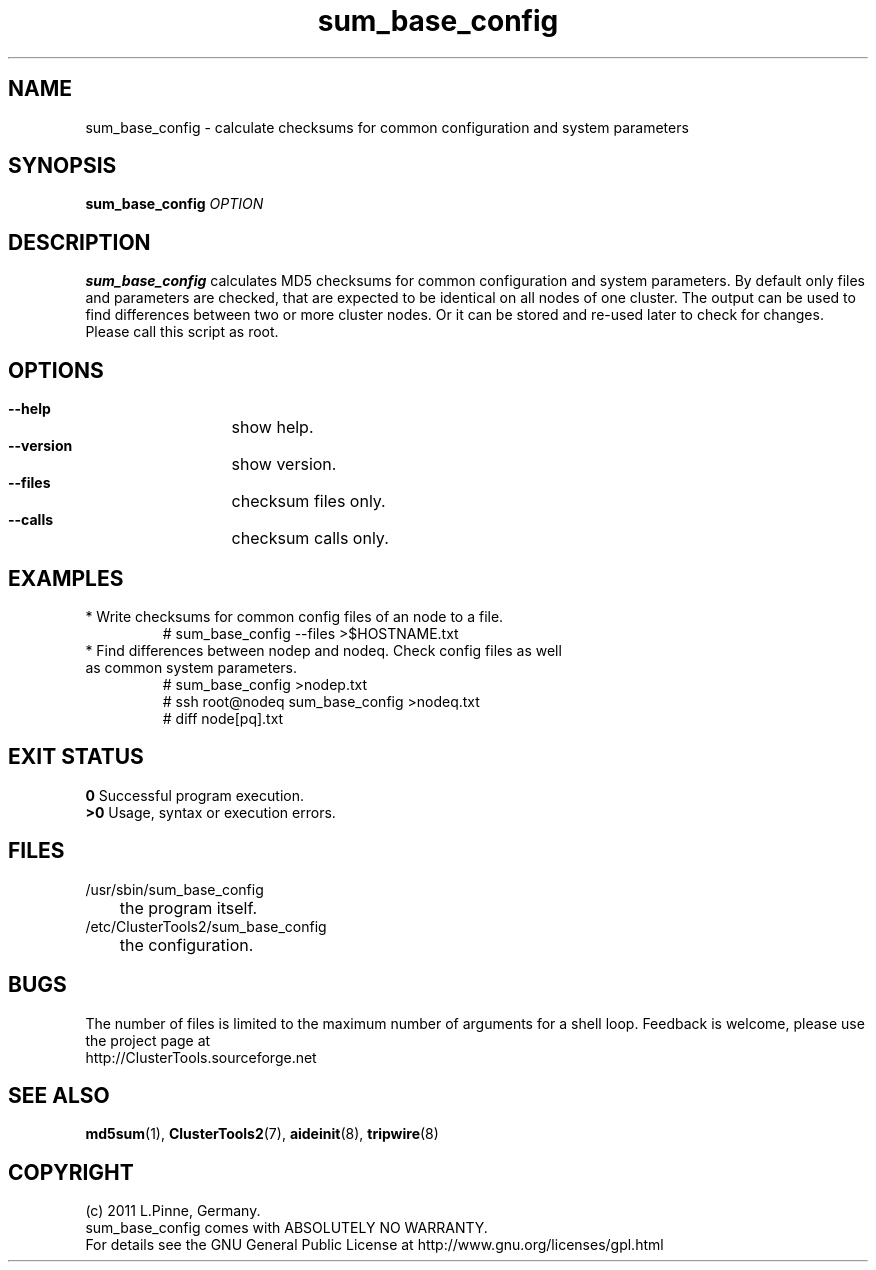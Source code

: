 .TH sum_base_config 8 "12 Apr 2011" "" "ClusterTools2"
.\"
.SH NAME
sum_base_config \- calculate checksums for common configuration and system parameters 
.\"
.SH SYNOPSIS
.B sum_base_config \fIOPTION\fR
.\"
.SH DESCRIPTION
\fBsum_base_config\fP calculates MD5 checksums for common configuration and system parameters.
By default only files and parameters are checked, that are expected to be identical on all nodes of one cluster. The output can be used to find differences between two or more cluster nodes.
Or it can be stored and re-used later to check for changes. Please call this script as root.
.br
.\"
.SH OPTIONS
.HP
\fB --help\fR
	show help.
.HP
\fB --version\fR
	show version.
.HP
\fB --files\fR
	checksum files only.
.HP
\fB --calls\fR
	checksum calls only.
.\"
.SH EXAMPLES
.br
.TP
* Write checksums for common config files of an node to a file. 
.br
# sum_base_config --files >$HOSTNAME.txt
.TP
* Find differences between nodep and nodeq. Check config files as well as common system parameters. 
# sum_base_config >nodep.txt
.br
# ssh root@nodeq sum_base_config >nodeq.txt
.br
# diff node[pq].txt
.\"
.SH EXIT STATUS
.B 0
Successful program execution.
.br
.B >0 
Usage, syntax or execution errors.
.\"
.SH FILES
.TP
/usr/sbin/sum_base_config
	the program itself.
.TP
/etc/ClusterTools2/sum_base_config
	the configuration.
.\"
.SH BUGS
The number of files is limited to the maximum number of arguments for a shell loop.
Feedback is welcome, please use the project page at
.br
http://ClusterTools.sourceforge.net
.\"
.SH SEE ALSO
\fBmd5sum\fP(1), \fBClusterTools2\fP(7), \fBaideinit\fP(8), \fBtripwire\fP(8)
.\"
.\"
.SH COPYRIGHT
(c) 2011 L.Pinne, Germany.
.br
sum_base_config comes with ABSOLUTELY NO WARRANTY.
.br
For details see the GNU General Public License at
http://www.gnu.org/licenses/gpl.html
.\"

